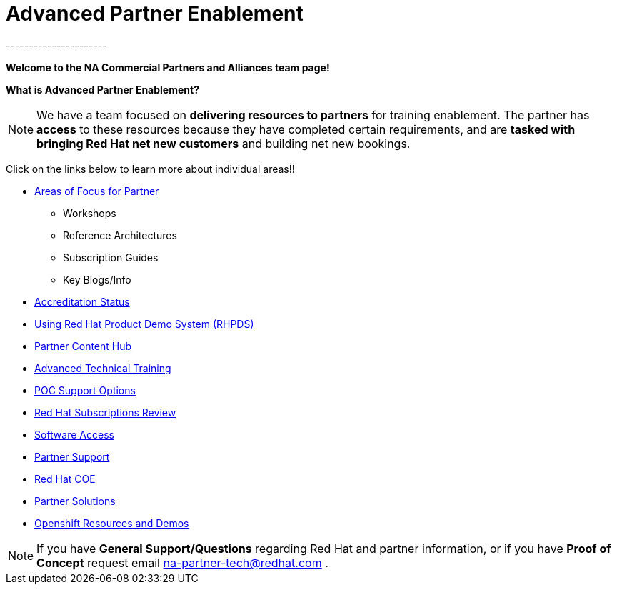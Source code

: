 = Advanced Partner Enablement
----------------------


=============================================================================
[.text-center]
[big]##**Welcome to the NA Commercial Partners and Alliances team page!**##
=============================================================================


=============================================================================
[.text-left]
**What is Advanced Partner Enablement?	**

NOTE: We have a team focused on **delivering resources to partners** for training enablement.  The partner has **access** to these resources because they have  completed certain requirements, and are **tasked with bringing Red Hat net new customers** and building net new bookings.


=============================================================================

=============================================================================
Click on the links below to learn more about individual areas!!
=============================================================================


* link:pages/areas_of_focus.adoc[Areas of Focus for Partner]
** Workshops
** Reference Architectures
** Subscription Guides
** Key Blogs/Info
* link:pages/accreditation_status.adoc[Accreditation Status]
* link:pages/using_red_hat_rhpds.adoc[Using Red Hat Product Demo System (RHPDS)]
* link:pages/partner_content_hub.adoc[Partner Content Hub]
* link:pages/advanced_technical_training.adoc[Advanced Technical Training]
* link:pages/poc_support_options.adoc[POC Support Options]
* link:pages/red_hat_subs_review.adoc[Red Hat Subscriptions Review]
* link:pages/software_access.adoc[Software Access]
* link:pages/partner_support.adoc[Partner Support]
* link:pages/red_hat_coe.adoc[Red Hat COE]
* link:pages/partner_solutions.adoc[Partner Solutions]
* link:pages/openshift_resources_and_demos.adoc[Openshift Resources and Demos]

================================================================================

NOTE: If you have **General Support/Questions** regarding Red Hat and partner information, or if you have **Proof of Concept** request email mailto:na-partner-tech@redhat.com?subject=[na-partner-tech@redhat.com] .


